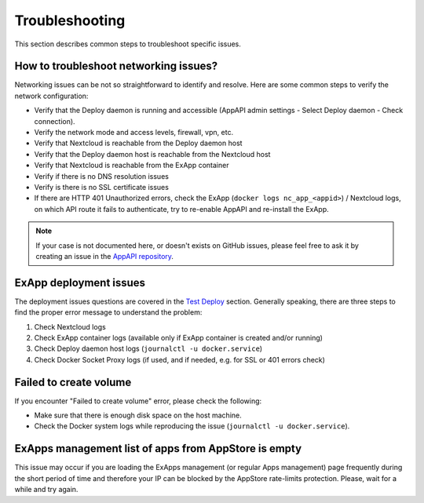 Troubleshooting
===============

This section describes common steps to troubleshoot specific issues.


How to troubleshoot networking issues?
--------------------------------------

Networking issues can be not so straightforward to identify and resolve.
Here are some common steps to verify the network configuration:

- Verify that the Deploy daemon is running and accessible (AppAPI admin settings - Select Deploy daemon - Check connection).
- Verify the network mode and access levels, firewall, vpn, etc.
- Verify that Nextcloud is reachable from the Deploy daemon host
- Verify that the Deploy daemon host is reachable from the Nextcloud host
- Verify that Nextcloud is reachable from the ExApp container
- Verify if there is no DNS resolution issues
- Verify is there is no SSL certificate issues
- If there are HTTP 401 Unauthorized errors, check the ExApp (``docker logs nc_app_<appid>``) / Nextcloud logs, on which API route it fails to authenticate, try to re-enable AppAPI and re-install the ExApp.

.. note::
   If your case is not documented here, or doesn't exists on GitHub issues,
   please feel free to ask it by creating an issue in the `AppAPI repository <https://github.com/nextcloud/app_api/issues>`_.


ExApp deployment issues
-----------------------

The deployment issues questions are covered in the `Test Deploy <https://nextcloud.github.io/app_api/TestDeploy.html>`_ section.
Generally speaking, there are three steps to find the proper error message to understand the problem:

1. Check Nextcloud logs
2. Check ExApp container logs (available only if ExApp container is created and/or running)
3. Check Deploy daemon host logs (``journalctl -u docker.service``)
4. Check Docker Socket Proxy logs (if used, and if needed, e.g. for SSL or 401 errors check)


Failed to create volume
-----------------------

If you encounter "Failed to create volume" error, please check the following:

- Make sure that there is enough disk space on the host machine.
- Check the Docker system logs while reproducing the issue (``journalctl -u docker.service``).


ExApps management list of apps from AppStore is empty
-----------------------------------------------------

This issue may occur if you are loading the ExApps management (or regular Apps management) page
frequently during the short period of time and therefore your IP can be blocked by the AppStore rate-limits protection.
Please, wait for a while and try again.
